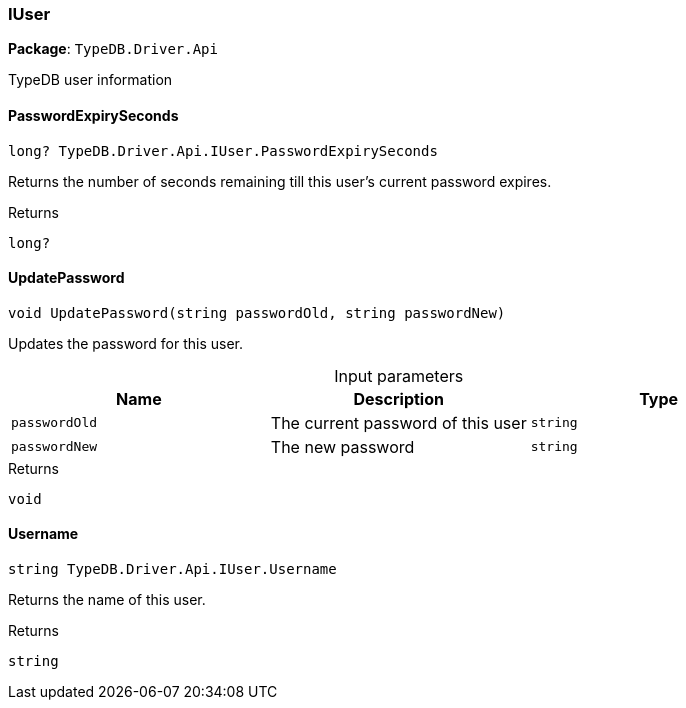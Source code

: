 [#_IUser]
=== IUser

*Package*: `TypeDB.Driver.Api`



TypeDB user information

// tag::methods[]
[#_long_TypeDB_Driver_Api_IUser_PasswordExpirySeconds]
==== PasswordExpirySeconds

[source,cs]
----
long? TypeDB.Driver.Api.IUser.PasswordExpirySeconds
----



Returns the number of seconds remaining till this user’s current password expires.

[caption=""]
.Returns
`long?`

[#_void_TypeDB_Driver_Api_IUser_UpdatePassword_string_passwordOld_string_passwordNew_]
==== UpdatePassword

[source,cs]
----
void UpdatePassword(string passwordOld, string passwordNew)
----



Updates the password for this user.


[caption=""]
.Input parameters
[cols=",,"]
[options="header"]
|===
|Name |Description |Type
a| `passwordOld` a| The current password of this user a| `string`
a| `passwordNew` a| The new password a| `string`
|===

[caption=""]
.Returns
`void`

[#_string_TypeDB_Driver_Api_IUser_Username]
==== Username

[source,cs]
----
string TypeDB.Driver.Api.IUser.Username
----



Returns the name of this user.

[caption=""]
.Returns
`string`

// end::methods[]


